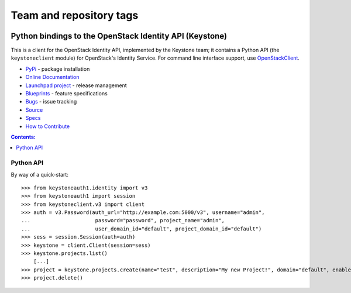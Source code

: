 ========================
Team and repository tags
========================

.. image:: https://governance.openstack.org/tc/badges/python-keystoneclient.svg
    :target: https://governance.openstack.org/tc/reference/tags/index.html

.. Change things from this point on

Python bindings to the OpenStack Identity API (Keystone)
========================================================

.. image:: https://img.shields.io/pypi/v/python-keystoneclient.svg
    :target: https://pypi.org/project/python-keystoneclient/
    :alt: Latest Version

This is a client for the OpenStack Identity API, implemented by the Keystone
team; it contains a Python API (the ``keystoneclient`` module) for
OpenStack's Identity Service. For command line interface support, use
`OpenStackClient`_.

* `PyPi`_ - package installation
* `Online Documentation`_
* `Launchpad project`_ - release management
* `Blueprints`_ - feature specifications
* `Bugs`_ - issue tracking
* `Source`_
* `Specs`_
* `How to Contribute`_

.. _PyPi: https://pypi.org/project/python-keystoneclient
.. _Online Documentation: https://docs.openstack.org/python-keystoneclient/latest/
.. _Launchpad project: https://launchpad.net/python-keystoneclient
.. _Blueprints: https://blueprints.launchpad.net/python-keystoneclient
.. _Bugs: https://bugs.launchpad.net/python-keystoneclient
.. _Source: https://git.openstack.org/cgit/openstack/python-keystoneclient
.. _OpenStackClient: https://pypi.org/project/python-openstackclient
.. _How to Contribute: https://docs.openstack.org/infra/manual/developers.html
.. _Specs: https://specs.openstack.org/openstack/keystone-specs/

.. contents:: Contents:
   :local:

Python API
----------

By way of a quick-start::

    >>> from keystoneauth1.identity import v3
    >>> from keystoneauth1 import session
    >>> from keystoneclient.v3 import client
    >>> auth = v3.Password(auth_url="http://example.com:5000/v3", username="admin",
    ...                     password="password", project_name="admin",
    ...                     user_domain_id="default", project_domain_id="default")
    >>> sess = session.Session(auth=auth)
    >>> keystone = client.Client(session=sess)
    >>> keystone.projects.list()
        [...]
    >>> project = keystone.projects.create(name="test", description="My new Project!", domain="default", enabled=True)
    >>> project.delete()
